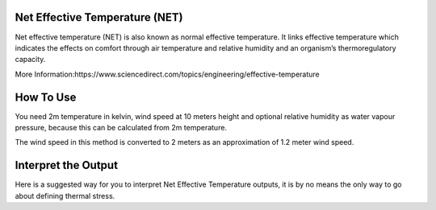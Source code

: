 Net Effective Temperature (NET)
======================================

Net effective temperature (NET) is also known as normal effective temperature. It links effective temperature which indicates \
the effects on comfort through air temperature and relative humidity \
and an organism’s thermoregulatory capacity.

More Information:https://www.sciencedirect.com/topics/engineering/effective-temperature

How To Use
======================================
You need 2m temperature in kelvin, wind speed at 10 meters height
and optional relative humidity as water vapour pressure,
because this can be calculated from 2m temperature.

The wind speed in this method is converted to 2 meters as
an approximation of 1.2 meter wind speed.

.. code-block:: python
    calculate_heat_index(2m temperature,wind speed, relative humidity)

Interpret the Output
======================================
Here is a suggested way for you to interpret Net Effective Temperature outputs, it is by no means the only way to go about defining thermal stress.

.. csv-table:: NET Thresholds
    :file: netthresholds.csv
    :header-rows: 1
    :class: longtable
    :widths: 1 1